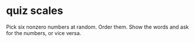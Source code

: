* quiz scales
  Pick six nonzero numbers at random.
  Order them.
  Show the words and ask for the numbers, or vice versa.

